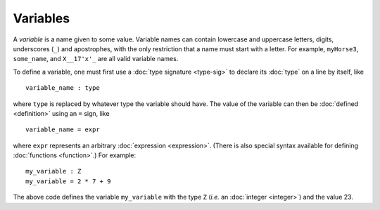 Variables
=========

A *variable* is a name given to some value.  Variable names can
contain lowercase and uppercase letters, digits, underscores (``_``)
and apostrophes, with the only restriction that a name must start with
a letter.  For example, ``myHorse3``, ``some_name``, and ``X__17'x'_``
are all valid variable names.

To define a variable, one must first use a :doc:`type signature
<type-sig>` to declare its :doc:`type` on a line by itself, like

::

   variable_name : type

where ``type`` is replaced by whatever type the variable should have.
The value of the variable can then be :doc:`defined <definition>`
using an ``=`` sign, like

::

   variable_name = expr

where ``expr`` represents an arbitrary :doc:`expression <expression>`.  (There is
also special syntax available for defining :doc:`functions <function>`.)  For example:

::

   my_variable : Z
   my_variable = 2 * 7 + 9

The above code defines the variable ``my_variable`` with the type
``Z`` (*i.e.* an :doc:`integer <integer>`) and the value 23.
